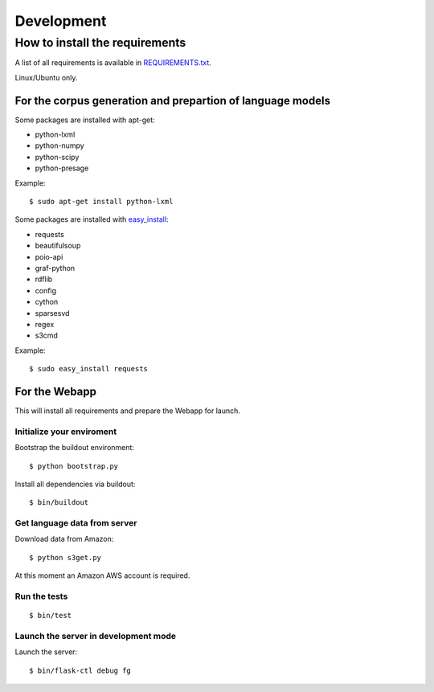 Development
===========

How to install the requirements
-------------------------------

A list of all requirements is available in `REQUIREMENTS.txt 
<https://github.com/cidles/poio-corpus/blob/master/REQUIREMENTS.txt>`_.

Linux/Ubuntu only.


For the corpus generation and prepartion of language models
+++++++++++++++++++++++++++++++++++++++++++++++++++++++++++

Some packages are installed with apt-get:

* python-lxml
* python-numpy
* python-scipy
* python-presage

Example::

$ sudo apt-get install python-lxml

Some packages are installed with `easy_install 
<https://pypi.python.org/pypi/setuptools>`_:

* requests
* beautifulsoup
* poio-api
* graf-python
* rdflib
* config
* cython
* sparsesvd
* regex
* s3cmd

Example:: 

$ sudo easy_install requests


For the Webapp
++++++++++++++

This will install all requirements and prepare the Webapp for launch.


Initialize your enviroment
..........................

Bootstrap the buildout environment::

$ python bootstrap.py

Install all dependencies via buildout::

$ bin/buildout


Get language data from server
.............................

Download data from Amazon::

$ python s3get.py

At this moment an Amazon AWS account is required.


Run the tests
.............

::

$ bin/test


Launch the server in development mode
.....................................

Launch the server::

$ bin/flask-ctl debug fg
